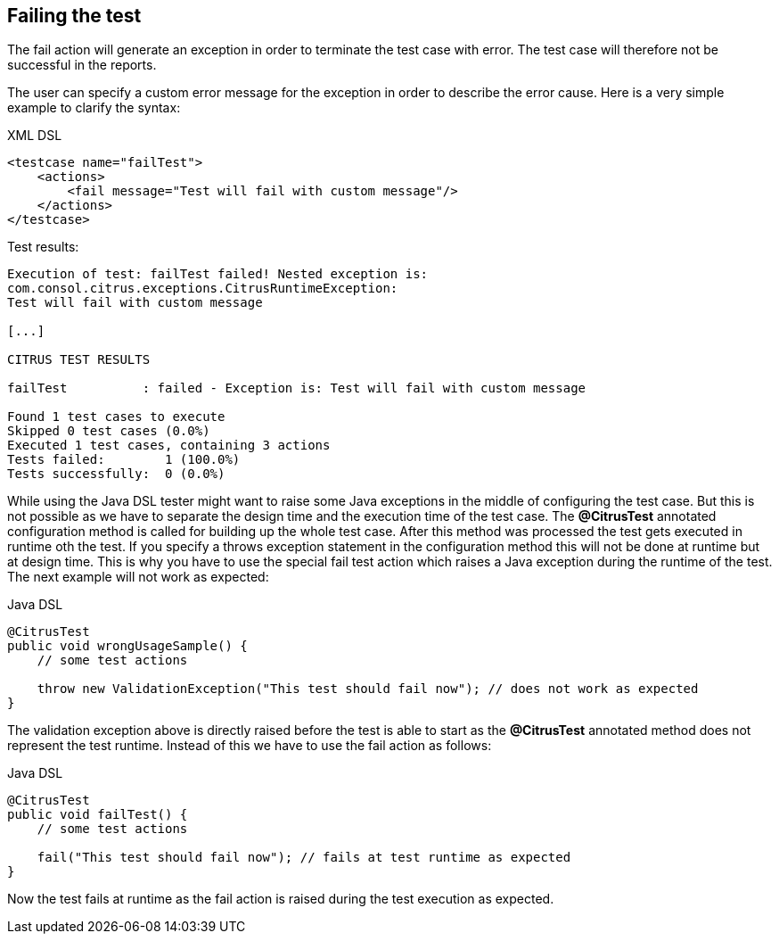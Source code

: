 [[actions-fail]]
== Failing the test

The fail action will generate an exception in order to terminate the test case with error. The test case will therefore not be successful in the reports.

The user can specify a custom error message for the exception in order to describe the error cause. Here is a very simple example to clarify the syntax:

.XML DSL
[source,xml]
----
<testcase name="failTest">
    <actions>
        <fail message="Test will fail with custom message"/>
    </actions>
</testcase>
----

Test results:

[source,xml]
----
Execution of test: failTest failed! Nested exception is: 
com.consol.citrus.exceptions.CitrusRuntimeException: 
Test will fail with custom message

[...]

CITRUS TEST RESULTS

failTest          : failed - Exception is: Test will fail with custom message

Found 1 test cases to execute
Skipped 0 test cases (0.0%)
Executed 1 test cases, containing 3 actions
Tests failed:        1 (100.0%)
Tests successfully:  0 (0.0%) 
----

While using the Java DSL tester might want to raise some Java exceptions in the middle of configuring the test case. But this is not possible as we have to separate the design time and the execution time of the test case. The *@CitrusTest* annotated configuration method is called for building up the whole test case. After this method was processed the test gets executed in runtime oth the test. If you specify a throws exception statement in the configuration method this will not be done at runtime but at design time. This is why you have to use the special fail test action which raises a Java exception during the runtime of the test. The next example will not work as expected:

.Java DSL
[source,java]
----
@CitrusTest
public void wrongUsageSample() {
    // some test actions
    
    throw new ValidationException("This test should fail now"); // does not work as expected 
}
----

The validation exception above is directly raised before the test is able to start as the *@CitrusTest* annotated method does not represent the test runtime. Instead of this we have to use the fail action as follows:

.Java DSL
[source,java]
----
@CitrusTest
public void failTest() {
    // some test actions
    
    fail("This test should fail now"); // fails at test runtime as expected 
}
----

Now the test fails at runtime as the fail action is raised during the test execution as expected.
